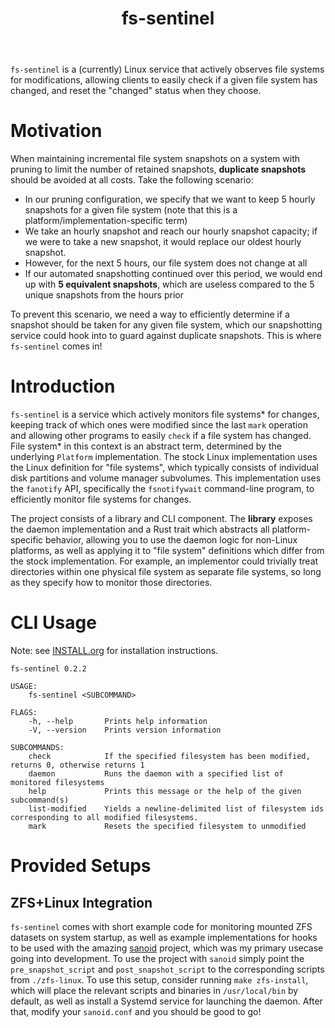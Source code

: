#+title: fs-sentinel

~fs-sentinel~ is a (currently) Linux service that actively observes file systems for modifications, allowing clients to easily check if a given file system has changed, and reset the "changed" status when they choose.

* Motivation
When maintaining incremental file system snapshots on a system with pruning to limit the number of retained snapshots, *duplicate snapshots* should be avoided at all costs.
Take the following scenario:
- In our pruning configuration, we specify that we want to keep 5 hourly snapshots for a given file system (note that this is a platform/implementation-specific term)
- We take an hourly snapshot and reach our hourly snapshot capacity; if we were to take a new snapshot, it would replace our oldest hourly snapshot.
- However, for the next 5 hours, our file system does not change at all
- If our automated snapshotting continued over this period, we would end up with *5 equivalent snapshots*, which are useless compared to the 5 unique snapshots from the hours prior

To prevent this scenario, we need a way to efficiently determine if a snapshot should be taken for any given file system, which our snapshotting service could hook into to guard against duplicate snapshots.
This is where ~fs-sentinel~ comes in!
* Introduction
~fs-sentinel~ is a service which actively monitors file systems* for changes, keeping track of which ones were modified since the last ~mark~ operation and allowing other programs to easily ~check~ if a file system has changed.
File system* in this context is an abstract term, determined by the underlying ~Platform~ implementation.
The stock Linux implementation uses the Linux definition for "file systems", which typically consists of individual disk partitions and volume manager subvolumes.
This implementation uses the ~fanotify~ API, specifically the ~fsnotifywait~ command-line program, to efficiently monitor file systems for changes.

The project consists of a library and CLI component.
The *library* exposes the daemon implementation and a Rust trait which abstracts all platform-specific behavior, allowing you to use the daemon logic for non-Linux platforms, as well as applying it to "file system" definitions which differ from the stock implementation.
For example, an implementor could trivially treat directories within one physical file system as separate file systems, so long as they specify how to monitor those directories.
* CLI Usage
Note: see [[./INSTALL.org][INSTALL.org]] for installation instructions.

#+begin_example
fs-sentinel 0.2.2

USAGE:
    fs-sentinel <SUBCOMMAND>

FLAGS:
    -h, --help       Prints help information
    -V, --version    Prints version information

SUBCOMMANDS:
    check            If the specified filesystem has been modified, returns 0, otherwise returns 1
    daemon           Runs the daemon with a specified list of monitored filesystems
    help             Prints this message or the help of the given subcommand(s)
    list-modified    Yields a newline-delimited list of filesystem ids corresponding to all modified filesystems.
    mark             Resets the specified filesystem to unmodified
#+end_example
* Provided Setups
** ZFS+Linux Integration
~fs-sentinel~ comes with short example code for monitoring mounted ZFS datasets on system startup, as well as example implementations for hooks to be used with the amazing [[https://github.com/jimsalterjrs/sanoid/][sanoid]] project, which was my primary usecase going into development.
To use the project with ~sanoid~ simply point the ~pre_snapshot_script~ and ~post_snapshot_script~ to the corresponding scripts from ~./zfs-linux~.
To use this setup, consider running ~make zfs-install~, which will place the relevant scripts and binaries in ~/usr/local/bin~ by default, as well as install a Systemd service for launching the daemon.
After that, modify your ~sanoid.conf~ and you should be good to go!
